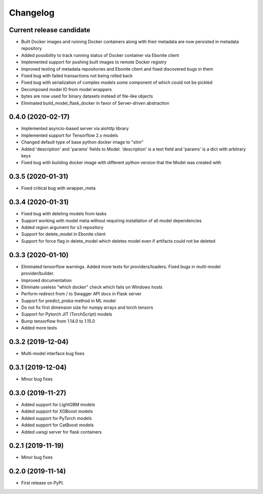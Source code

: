 Changelog
=========

Current release candidate
-------------------------

* Built Docker images and running Docker containers along with their metadata are now persisted in metadata repository
* Added possibility to track running status of Docker container via Ebonite client
* Implemented support for pushing built images to remote Docker registry
* Improved testing of metadata repositories and Ebonite client and fixed discovered bugs in them
* Fixed bug with failed transactions not being rolled back
* Fixed bug with serialization of complex models some component of which could not be pickled
* Decomposed model IO from model wrappers
* bytes are now used for binary datasets instead of file-like objects
* Eliminated build_model_flask_docker in favor of Server-driven abstraction

0.4.0 (2020-02-17)
------------------

* Implemented asyncio-based server via aiohttp library
* Implemented support for Tensorflow 2.x models
* Changed default type of base python docker image to "slim"
* Added 'description' and 'params' fields to Model. 'description' is a text field and 'params' is a dict with arbitrary keys
* Fixed bug with building docker image with different python version that the Model was created with

0.3.5 (2020-01-31)
------------------

* Fixed critical bug with wrapper_meta

0.3.4 (2020-01-31)
------------------

* Fixed bug with deleting models from tasks
* Support working with model meta without requiring installation of all model dependencies
* Added region argument for s3 repository
* Support for delete_model in Ebonite client
* Support for force flag in delete_model which deletes model even if artifacts could not be deleted

0.3.3 (2020-01-10)
------------------

* Eliminated tensorflow warnings. Added more tests for providers/loaders. Fixed bugs in multi-model provider/builder.
* Improved documentation
* Eliminate useless "which docker" check which fails on Windows hosts
* Perform redirect from / to Swagger API docs in Flask server
* Support for predict_proba method in ML model
* Do not fix first dimension size for numpy arrays and torch tensors
* Support for Pytorch JIT (TorchScript) models
* Bump tensorflow from 1.14.0 to 1.15.0
* Added more tests

0.3.2 (2019-12-04)
------------------

* Multi-model interface bug fixes

0.3.1 (2019-12-04)
------------------

* Minor bug fixes

0.3.0 (2019-11-27)
------------------

* Added support for LightGBM models
* Added support for XGBoost models
* Added support for PyTorch models
* Added support for CatBoost models
* Added uwsgi server for flask containers

0.2.1 (2019-11-19)
------------------

* Minor bug fixes

0.2.0 (2019-11-14)
------------------

* First release on PyPI.
